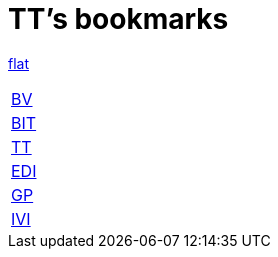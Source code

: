 = TT's bookmarks

http://ttschannen.github.io/bm/bm.html[flat]

[grid="none",frame="topbot",width="40%",cols=">1,<5"]
|==============================
|http://ttschannen.github.io/bm/bm_BV.html[BV]|
|http://ttschannen.github.io/bm/bm_BIT.html[BIT]|
|http://ttschannen.github.io/bm/bm_TT.html[TT]|
|http://ttschannen.github.io/bm/bm_EDI.html[EDI]|
|http://ttschannen.github.io/bm/bm_GP.html[GP]|
|http://ttschannen.github.io/bm/bm_IVI.html[IVI]|
|==============================
